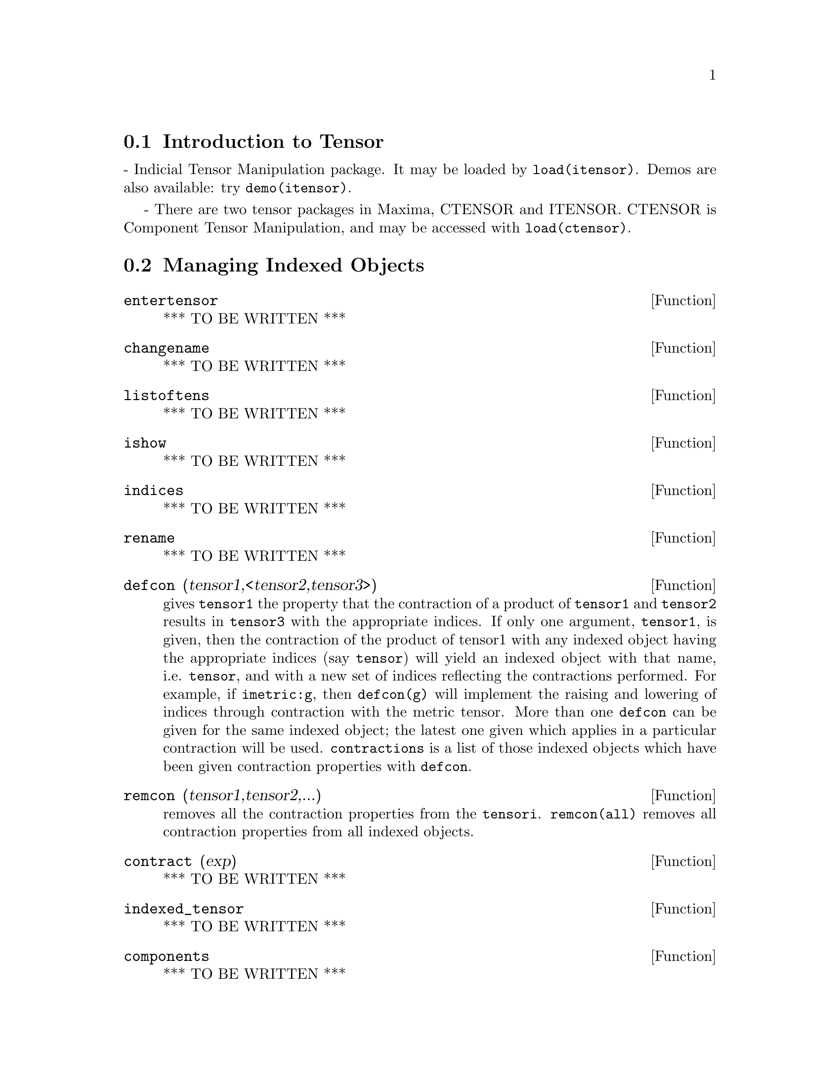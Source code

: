 @menu
* Introduction to Tensor::
* Definitions for Tensor::
@end menu

@node Introduction to Tensor, Definitions for Tensor, Tensor, Tensor
@section Introduction to Tensor

 - Indicial Tensor Manipulation package.  It may be loaded by
@code{load(itensor)}. Demos are also available: try @code{demo(itensor)}.

 - There are two tensor packages in Maxima, CTENSOR and
ITENSOR.  CTENSOR is Component Tensor Manipulation, and may be accessed
with @code{load(ctensor)}.

@c end concepts Tensor

@node Definitions for Tensor,  , Introduction to Tensor, Tensor

@section Managing Indexed Objects

@c @node entertensor
@c @unnumberedsec phony
@defun entertensor
*** TO BE WRITTEN ***
@end defun

@c @node changename
@c @unnumberedsec phony
@defun changename
*** TO BE WRITTEN ***
@end defun

@c @node listoftens
@c @unnumberedsec phony
@defun listoftens
*** TO BE WRITTEN ***
@end defun

@c @node ishow
@c @unnumberedsec phony
@defun ishow
*** TO BE WRITTEN ***
@end defun

@c @node indices
@c @unnumberedsec phony
@defun indices
*** TO BE WRITTEN ***
@end defun

@c @node rename
@c @unnumberedsec phony
@defun rename
*** TO BE WRITTEN ***
@end defun

@c @node defcon
@c @unnumberedsec phony
@defun defcon (tensor1,<tensor2,tensor3>)
gives @code{tensor1} the property that the
contraction of a product of @code{tensor1} and @code{tensor2} results in @code{tensor3}
with the appropriate indices.  If only one argument, @code{tensor1}, is
given, then the contraction of the product of tensor1 with any indexed
object having the appropriate indices (say @code{tensor}) will yield an
indexed object with that name, i.e. @code{tensor}, and with a new set of
indices reflecting the contractions performed.
    For example, if @code{imetric:g}, then @code{defcon(g)} will implement the
raising and lowering of indices through contraction with the metric
tensor.
    More than one @code{defcon} can be given for the same indexed object; the
latest one given which applies in a particular contraction will be
used.
@code{contractions} is a list of those indexed objects which have been given
contraction properties with @code{defcon}.

@end defun

@c @node remcon
@c @unnumberedsec phony
@defun remcon (tensor1,tensor2,...)
removes all the contraction properties
from the @code{tensori}.  @code{remcon(all)} removes all contraction properties from
all indexed objects.

@end defun

@c @node contract
@c @unnumberedsec phony
@defun contract (exp)
*** TO BE WRITTEN ***
@end defun

@c @node indexed_tensor
@c @unnumberedsec phony
@defun indexed_tensor
*** TO BE WRITTEN ***
@end defun

@c @node components
@c @unnumberedsec phony
@defun components
*** TO BE WRITTEN ***
@end defun

@c @node remcomps
@c @unnumberedsec phony
@defun remcomps
*** TO BE WRITTEN ***
@end defun

@c @node showcomps
@c @unnumberedsec phony
@defun showcomps
*** TO BE WRITTEN ***
@end defun

@c @node idummy
@c @unnumberedsec phony
@defun idummy ()
*** TO BE WRITTEN ***
@end defun

@c @node idummyx
@c @unnumberedsec phony
@defvar idummyx
*** TO BE WRITTEN ***
@end defvar

@c @node icounter
@c @unnumberedsec phony
@defvar icounter
 default: [1] determines the numerical suffix to be used in
generating the next dummy index in the tensor package.  The prefix is
determined by the option @code{idummy} (default: %).
@end defvar

@c @node kdelta
@c @unnumberedsec phony
@defun kdelta (l1,l2)
is the generalized Kronecker delta function defined in
the Tensor package with @code{l1} the list of covariant indices and @code{l2} the
list of contravariant indices.  @code{kdelta([i],[j])} returns the ordinary
Kronecker delta.  The command @code{ev(exp,kdelta)} causes the evaluation of
an expression containing @code{kdelta([],[])} to the dimension of the
manifold.

@end defun

@c @node kdels
@c @unnumberedsec phony
@defun kdels (l1,l2)
*** TO BE WRITTEN ***
@end defun

@c @node levi_civita
@c @unnumberedsec phony
@defun levi_civita (l)
is the permutation (or Levi-Civita) tensor which yields 1 if
the list @code{l} consists of an even permutation of integers, -1 if it
consists of an odd permutation, and 0 if some indices in @code{l} are
repeated.

@end defun

@c @node lc_l
@c @unnumberedsec phony
@defun lc_l
*** TO BE WRITTEN ***
@end defun

@c @node lc_u
@c @unnumberedsec phony
@defun lc_u
*** TO BE WRITTEN ***
@end defun

@c @node canten
@c @unnumberedsec phony
@defun canten (exp)
[Tensor Package] Simplifies exp by renaming (see @code{rename})
and permuting dummy indices. @code{rename} is restricted to sums of tensor
products in which no derivatives are present. As such it is limited
and should only be used if @code{canform} is not capable of carrying out the
required simplification.

@end defun

@section Tensor symmetries

@c @node decsym
@c @unnumberedsec phony
@defun decsym
*** TO BE WRITTEN ***
@end defun

@c @node remsym
@c @unnumberedsec phony
@defun remsym
*** TO BE WRITTEN ***
@end defun

@c @node canform
@c @unnumberedsec phony
@defun canform (exp)
[Tensor Package] Simplifies exp by renaming dummy
indices and reordering all indices as dictated by symmetry conditions
imposed on them. If @code{allsym} is @code{true} then all indices are assumed
symmetric, otherwise symmetry information provided by @code{decsym}
declarations will be used. The dummy indices are renamed in the same
manner as in the @code{rename} function. When @code{canform} is applied to a large
expression the calculation may take a considerable amount of time.
This time can be shortened by calling @code{rename} on the expression first.
Also see the example under @code{decsym}. Note: @code{canform} may not be able to
reduce an expression completely to its simplest form although it will
always return a mathematically correct result.
@end defun

@section Indicial tensor calculus


@c @node idiff
@c @unnumberedsec phony
@defun idiff
*** TO BE WRITTEN ***
@end defun

@c @node liediff
@c @unnumberedsec phony
@defun liediff
*** TO BE WRITTEN ***
@end defun

@c @node rediff
@c @unnumberedsec phony
@defun rediff
*** TO BE WRITTEN ***
@end defun

@c @node undiff
@c @unnumberedsec phony
@defun undiff
*** TO BE WRITTEN ***
@end defun

@c @node evundiff
@c @unnumberedsec phony
@defun evundiff
*** TO BE WRITTEN ***
@end defun

@c @node flush
@c @unnumberedsec phony
@defun flush (exp,tensor1,tensor2,...)
Tensor Package - will set to zero, in
exp, all occurrences of the @code{tensori} that have no derivative indices.

@end defun

@c @node flushd
@c @unnumberedsec phony
@defun flushd (exp,tensor1,tensor2,...)
Tensor Package - will set to zero, in
exp, all occurrences of the @code{tensori} that have derivative indices.

@end defun

@c @node flushnd
@c @unnumberedsec phony
@defun FLUSHND (exp,tensor,n)
Tensor Package - will set to zero, in exp, all
occurrences of the differentiated object tensor that have n or more
derivative indices as the following example demonstrates.
@example
(%i1) ishow(a([i],[J,r],k,r)+a([i],[j,r,s],k,r,s));
                               j r s      j r
(%o1)                         a        + a
                               i,k r s    I,k r
(%i2) ishow(flushnd(%o1,a,3));
                                     j r
(%o2)                               a
                                     i,k r


@end example
@end defun

@c @node coord
@c @unnumberedsec phony
@defun coord
*** TO BE WRITTEN ***
@end defun
@c @node remcoord
@c @unnumberedsec phony
@defun remcoord
*** TO BE WRITTEN ***
@end defun

@c @node makebox
@c @unnumberedsec phony
@defun makebox (exp)
will display exp in the same manner as SHOW; however,
any tensor d'Alembertian occurring in exp will be indicated using the
symbol [].  For example, @code{[]p([m],[n])} represents
@code{g([],[i,j])*p([m],[n],i,j)}.

@end defun

@c @node conmetderiv
@c @unnumberedsec phony
@defun conmetderiv
*** TO BE WRITTEN ***
@end defun
@c @node flush1deriv
@c @unnumberedsec phony
@defun flush1deriv
*** TO BE WRITTEN ***
@end defun

@section Tensors in curved spaces

@c @node imetric
@c @unnumberedsec phony
@defun imetric (g)
specifies the metric by assigning the variable @code{imetric:g} in
addition, the contraction properties of the metric G are set up by
executing the commands @code{defcon(g),defcon(g,g,kdelta)}.
The variable @code{imetric}, default: [], is bound to the metric, assigned by
the @code{imetric(g)} command.

@end defun

@c @node ichr1
@c @unnumberedsec phony
@defun ichr1 ([i,j,k])
yields the Christoffel symbol of the first kind via the
definition
@example
       (g      + g      - g     )/2 .
         ik,j     jk,i     ij,k
@end example
@noindent
To evaluate the Christoffel symbols for a particular metric, the
variable @code{imetric} must be assigned a name as in the example under CHR2.

@end defun

@c @node ichr2
@c @unnumberedsec phony
@defun ichr2 ([i,j],[k])
yields the Christoffel symbol of the second kind
defined by the relation
@example
                       ks
   ichr2([i,j],[k]) = g    (g      + g      - g     )/2
                             is,j     js,i     ij,s
@end example
@end defun

@c @node icurvature
@c @unnumberedsec phony
@defun icurvature ([i,j,k],[h])
Indicial Tensor Package) yields the Riemann
curvature tensor in terms of the Christoffel symbols of the second
kind (@code{ichr2}).  The following notation is used:
@example
               h             h            h         %1         h
     icurvature     = - ichr2      - ichr2     ichr2    + ichr2
               i j k         i k,j        %1 j      i k        i j,k
                               h          %1
                        + ichr2      ichr2
                               %1 k       i j
@end example
@end defun

@c @node covdiff
@c @unnumberedsec phony
@defun covdiff (exp,v1,v2,...)
yields the covariant derivative of exp with
respect to the variables vi in terms of the Christoffel symbols of the
second kind (@code{ichr2}).  In order to evaluate these, one should use
@code{ev(exp,ichr2)}.

@end defun

@c @node lorentz_gauge
@c @unnumberedsec phony
@defun lorentz_gauge (exp)
imposes the Lorentz condition by substituting 0 for all
indexed objects in exp that have a derivative index identical to a
contravariant index.

@end defun

@c @node igeodesic_coords
@c @unnumberedsec phony
@defun igeodesic_coords
*** TO BE WRITTEN ***
@end defun

@section Moving frames

ifb

icc1

icc2

ifc1

ifc2

ifr

ifri

@section Torsion


inmc1

inmc2

inm

ikt1

ikt2

itr


@section Interfacing with CTENsOR

ic_convert

@section Reserved Words

indices2

conti

covi

name

concan

deri

irpmon

%c

lc0

